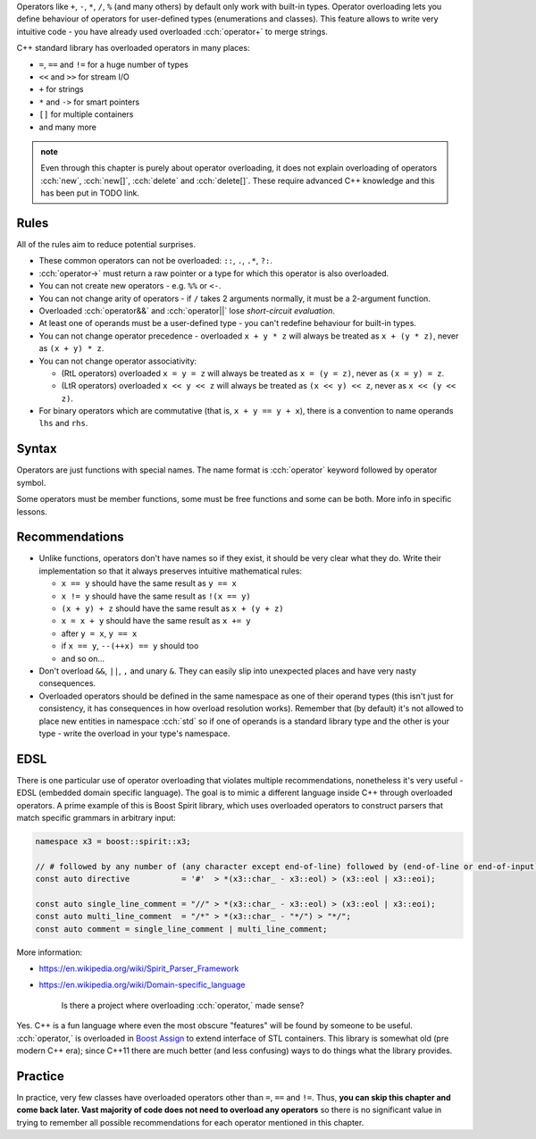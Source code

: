 .. title: 01 - introduction
.. slug: 01_introduction
.. description: introduction to operator overloading
.. author: Xeverous

Operators like ``+``, ``-``, ``*``, ``/``, ``%`` (and many others) by default only work with built-in types. Operator overloading lets you define behaviour of operators for user-defined types (enumerations and classes). This feature allows to write very intuitive code - you have already used overloaded :cch:`operator+` to merge strings.

C++ standard library has overloaded operators in many places:

- ``=``, ``==`` and ``!=`` for a huge number of types
- ``<<`` and ``>>`` for stream I/O
- ``+`` for strings
- ``*`` and ``->`` for smart pointers
- ``[]`` for multiple containers
- and many more

.. admonition:: note
    :class: note

    Even through this chapter is purely about operator overloading, it does not explain overloading of operators :cch:`new`, :cch:`new[]`, :cch:`delete` and :cch:`delete[]`. These require advanced C++ knowledge and this has been put in TODO link.

Rules
#####

.. TODO when overloading convertions?

All of the rules aim to reduce potential surprises.

- These common operators can not be overloaded: ``::``, ``.``, ``.*``, ``?:``.
- :cch:`operator->` must return a raw pointer or a type for which this operator is also overloaded.
- You can not create new operators - e.g. ``%%`` or ``<-``.
- You can not change arity of operators - if ``/`` takes 2 arguments normally, it must be a 2-argument function.
- Overloaded :cch:`operator&&` and :cch:`operator||` lose *short-circuit evaluation*.
- At least one of operands must be a user-defined type - you can't redefine behaviour for built-in types.
- You can not change operator precedence - overloaded ``x + y * z`` will always be treated as ``x + (y * z)``, never as ``(x + y) * z``.
- You can not change operator associativity:

  - (RtL operators) overloaded ``x = y = z`` will always be treated as ``x = (y = z)``, never as ``(x = y) = z``.
  - (LtR operators) overloaded ``x << y << z`` will always be treated as ``(x << y) << z``, never as ``x << (y << z)``.

- For binary operators which are commutative (that is, ``x + y == y + x``), there is a convention to name operands ``lhs`` and ``rhs``.

Syntax
######

Operators are just functions with special names. The name format is :cch:`operator` keyword followed by operator symbol.

Some operators must be member functions, some must be free functions and some can be both. More info in specific lessons.

Recommendations
###############

- Unlike functions, operators don't have names so if they exist, it should be very clear what they do. Write their implementation so that it always preserves intuitive mathematical rules:

  - ``x == y`` should have the same result as ``y == x``
  - ``x != y`` should have the same result as ``!(x == y)``
  - ``(x + y) + z`` should have the same result as ``x + (y + z)``
  - ``x = x + y`` should have the same result as ``x += y``
  - after ``y = x``, ``y == x``
  - if ``x == y``, ``--(++x) == y`` should too
  - and so on...

- Don't overload ``&&``, ``||``, ``,`` and unary ``&``. They can easily slip into unexpected places and have very nasty consequences.
- Overloaded operators should be defined in the same namespace as one of their operand types (this isn't just for consistency, it has consequences in how overload resolution works). Remember that (by default) it's not allowed to place new entities in namespace :cch:`std` so if one of operands is a standard library type and the other is your type - write the overload in your type's namespace.

EDSL
####

There is one particular use of operator overloading that violates multiple recommendations, nonetheless it's very useful - EDSL (embedded domain specific language). The goal is to mimic a different language inside C++ through overloaded operators. A prime example of this is Boost Spirit library, which uses overloaded operators to construct parsers that match specific grammars in arbitrary input:

.. TOCOLOR

.. code::

    namespace x3 = boost::spirit::x3;

    // # followed by any number of (any character except end-of-line) followed by (end-of-line or end-of-input)
    const auto directive           = '#'  > *(x3::char_ - x3::eol) > (x3::eol | x3::eoi);

    const auto single_line_comment = "//" > *(x3::char_ - x3::eol) > (x3::eol | x3::eoi);
    const auto multi_line_comment  = "/*" > *(x3::char_ - "*/") > "*/";
    const auto comment = single_line_comment | multi_line_comment;

More information:

- https://en.wikipedia.org/wiki/Spirit_Parser_Framework
- https://en.wikipedia.org/wiki/Domain-specific_language

    Is there a project where overloading :cch:`operator,` made sense?

Yes. C++ is a fun language where even the most obscure "features" will be found by someone to be useful. :cch:`operator,` is overloaded in `Boost Assign <http://www.boost.org/doc/libs/release/libs/assign/doc/index.html#intro>`_ to extend interface of STL containers. This library is somewhat old (pre modern C++ era); since C++11 there are much better (and less confusing) ways to do things what the library provides.

Practice
########

In practice, very few classes have overloaded operators other than ``=``, ``==`` and ``!=``. Thus, **you can skip this chapter and come back later. Vast majority of code does not need to overload any operators** so there is no significant value in trying to remember all possible recommendations for each operator mentioned in this chapter.
